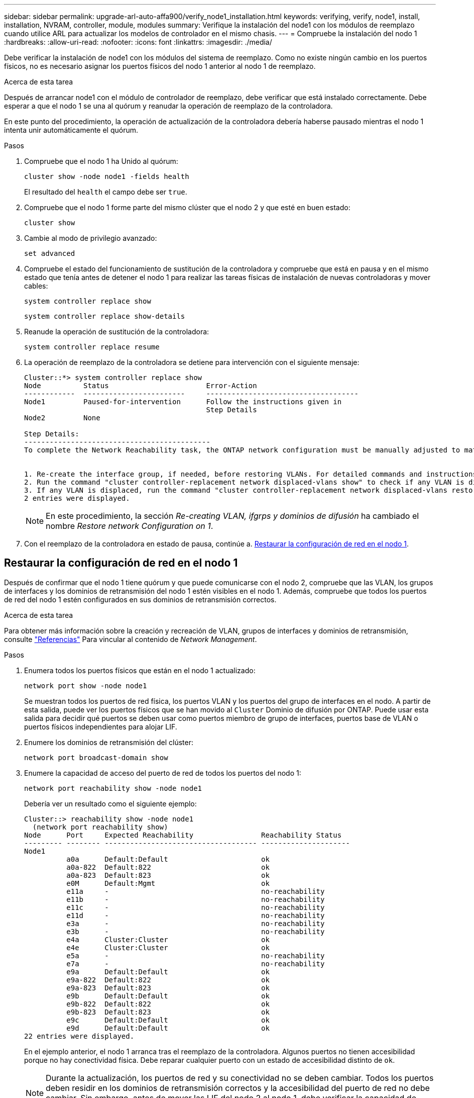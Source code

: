 ---
sidebar: sidebar 
permalink: upgrade-arl-auto-affa900/verify_node1_installation.html 
keywords: verifying, verify, node1, install, installation, NVRAM, controller, module, modules 
summary: Verifique la instalación del node1 con los módulos de reemplazo cuando utilice ARL para actualizar los modelos de controlador en el mismo chasis. 
---
= Compruebe la instalación del nodo 1
:hardbreaks:
:allow-uri-read: 
:nofooter: 
:icons: font
:linkattrs: 
:imagesdir: ./media/


[role="lead"]
Debe verificar la instalación de node1 con los módulos del sistema de reemplazo. Como no existe ningún cambio en los puertos físicos, no es necesario asignar los puertos físicos del nodo 1 anterior al nodo 1 de reemplazo.

.Acerca de esta tarea
Después de arrancar node1 con el módulo de controlador de reemplazo, debe verificar que está instalado correctamente. Debe esperar a que el nodo 1 se una al quórum y reanudar la operación de reemplazo de la controladora.

En este punto del procedimiento, la operación de actualización de la controladora debería haberse pausado mientras el nodo 1 intenta unir automáticamente el quórum.

.Pasos
. Compruebe que el nodo 1 ha Unido al quórum:
+
`cluster show -node node1 -fields health`

+
El resultado del `health` el campo debe ser `true`.

. Compruebe que el nodo 1 forme parte del mismo clúster que el nodo 2 y que esté en buen estado:
+
`cluster show`

. Cambie al modo de privilegio avanzado:
+
`set advanced`

. Compruebe el estado del funcionamiento de sustitución de la controladora y compruebe que está en pausa y en el mismo estado que tenía antes de detener el nodo 1 para realizar las tareas físicas de instalación de nuevas controladoras y mover cables:
+
`system controller replace show`

+
`system controller replace show-details`

. Reanude la operación de sustitución de la controladora:
+
`system controller replace resume`

. La operación de reemplazo de la controladora se detiene para intervención con el siguiente mensaje:
+
[listing]
----
Cluster::*> system controller replace show
Node          Status                       Error-Action
------------  ------------------------     ------------------------------------
Node1         Paused-for-intervention      Follow the instructions given in
                                           Step Details
Node2         None

Step Details:
--------------------------------------------
To complete the Network Reachability task, the ONTAP network configuration must be manually adjusted to match the new physical network configuration of the hardware. This includes:


1. Re-create the interface group, if needed, before restoring VLANs. For detailed commands and instructions, refer to the "Re-creating VLANs, ifgrps, and broadcast domains" section of the upgrade controller hardware guide for the ONTAP version running on the new controllers.
2. Run the command "cluster controller-replacement network displaced-vlans show" to check if any VLAN is displaced.
3. If any VLAN is displaced, run the command "cluster controller-replacement network displaced-vlans restore" to restore the VLAN on the desired port.
2 entries were displayed.
----
+

NOTE: En este procedimiento, la sección _Re-creating VLAN, ifgrps y dominios de difusión_ ha cambiado el nombre _Restore network Configuration on 1_.

. Con el reemplazo de la controladora en estado de pausa, continúe a. <<Restaurar la configuración de red en el nodo 1>>.




== Restaurar la configuración de red en el nodo 1

Después de confirmar que el nodo 1 tiene quórum y que puede comunicarse con el nodo 2, compruebe que las VLAN, los grupos de interfaces y los dominios de retransmisión del nodo 1 estén visibles en el nodo 1. Además, compruebe que todos los puertos de red del nodo 1 estén configurados en sus dominios de retransmisión correctos.

.Acerca de esta tarea
Para obtener más información sobre la creación y recreación de VLAN, grupos de interfaces y dominios de retransmisión, consulte link:other_references.html["Referencias"] Para vincular al contenido de _Network Management_.

.Pasos
. Enumera todos los puertos físicos que están en el nodo 1 actualizado:
+
`network port show -node node1`

+
Se muestran todos los puertos de red física, los puertos VLAN y los puertos del grupo de interfaces en el nodo. A partir de esta salida, puede ver los puertos físicos que se han movido al `Cluster` Dominio de difusión por ONTAP. Puede usar esta salida para decidir qué puertos se deben usar como puertos miembro de grupo de interfaces, puertos base de VLAN o puertos físicos independientes para alojar LIF.

. Enumere los dominios de retransmisión del clúster:
+
`network port broadcast-domain show`

. Enumere la capacidad de acceso del puerto de red de todos los puertos del nodo 1:
+
`network port reachability show -node node1`

+
Debería ver un resultado como el siguiente ejemplo:

+
[listing]
----
Cluster::> reachability show -node node1
  (network port reachability show)
Node      Port     Expected Reachability                Reachability Status
--------- -------- ------------------------------------ ---------------------
Node1
          a0a      Default:Default                      ok
          a0a-822  Default:822                          ok
          a0a-823  Default:823                          ok
          e0M      Default:Mgmt                         ok
          e11a     -                                    no-reachability
          e11b     -                                    no-reachability
          e11c     -                                    no-reachability
          e11d     -                                    no-reachability
          e3a      -                                    no-reachability
          e3b      -                                    no-reachability
          e4a      Cluster:Cluster                      ok
          e4e      Cluster:Cluster                      ok
          e5a      -                                    no-reachability
          e7a      -                                    no-reachability
          e9a      Default:Default                      ok
          e9a-822  Default:822                          ok
          e9a-823  Default:823                          ok
          e9b      Default:Default                      ok
          e9b-822  Default:822                          ok
          e9b-823  Default:823                          ok
          e9c      Default:Default                      ok
          e9d      Default:Default                      ok
22 entries were displayed.
----
+
En el ejemplo anterior, el nodo 1 arranca tras el reemplazo de la controladora. Algunos puertos no tienen accesibilidad porque no hay conectividad física. Debe reparar cualquier puerto con un estado de accesibilidad distinto de `ok`.

+

NOTE: Durante la actualización, los puertos de red y su conectividad no se deben cambiar. Todos los puertos deben residir en los dominios de retransmisión correctos y la accesibilidad del puerto de red no debe cambiar. Sin embargo, antes de mover las LIF del nodo 2 al nodo 1, debe verificar la capacidad de almacenamiento y el estado de los puertos de red.

. [[restore_1_step4]]repare la accesibilidad de cada uno de los puertos del nodo 1 con un estado de accesibilidad distinto de `ok` utilizando el siguiente comando, en el siguiente orden:
+
`network port reachability repair -node _node_name_  -port _port_name_`

+
--
.. Puertos físicos
.. Puertos VLAN


--
+
Debería ver un resultado como el siguiente ejemplo:

+
[listing]
----
Cluster ::> reachability repair -node node1 -port e11b
----
+
[listing]
----
Warning: Repairing port "node1:e11b" may cause it to move into a different broadcast domain, which can cause LIFs to be re-homed away from the port. Are you sure you want to continue? {y|n}:
----
+
Se espera un mensaje de advertencia, como se muestra en el ejemplo anterior, para los puertos con un estado de accesibilidad que puede ser diferente del estado de accesibilidad del dominio de difusión en el que se encuentra actualmente. Revise la conectividad del puerto y la respuesta `y` o. `n` según corresponda.

+
Verifique que todos los puertos físicos tengan la habilidad esperada:

+
`network port reachability show`

+
A medida que se realiza la reparación de accesibilidad, ONTAP intenta colocar los puertos en los dominios de retransmisión correctos. Sin embargo, si no se puede determinar la accesibilidad de un puerto y no pertenece a ninguno de los dominios de difusión existentes, ONTAP creará nuevos dominios de difusión para estos puertos.

. Compruebe la accesibilidad del puerto:
+
`network port reachability show`

+
Cuando todos los puertos se configuran y se añaden correctamente a los dominios de retransmisión correctos, el `network port reachability show` el comando debería informar el estado de la accesibilidad como `ok` para todos los puertos conectados y el estado como `no-reachability` para puertos sin conectividad física. Si algún puerto informa de un estado distinto a estos dos, realice la reparación de accesibilidad y añada o quite puertos de sus dominios de retransmisión como se indica en <<restore_node1_step4,Paso 4>>.

. Compruebe que todos los puertos se han colocado en dominios de retransmisión:
+
`network port show`

. Compruebe que todos los puertos de los dominios de retransmisión tengan la unidad de transmisión máxima (MTU) correcta configurada:
+
`network port broadcast-domain show`

. Restaure los puertos iniciales de LIF, especificando los puertos iniciales de Vserver y LIF, si los hay, que deben restaurarse mediante los siguientes pasos:
+
.. Enumere las LIF que están desplazadas:
+
`displaced-interface show`

.. Restaure los nodos de inicio de LIF y sus puertos iniciales:
+
`displaced-interface restore-home-node -node _node_name_ -vserver _vserver_name_ -lif-name _LIF_name_`



. Verifique que todas las LIF tienen un puerto doméstico y que están administrativamente más arriba:
+
`network interface show -fields home-port,status-admin`


